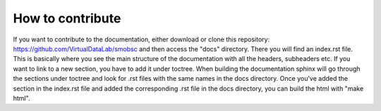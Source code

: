 How to contribute
=================

If you want to contribute to the documentation, either download or clone this
repository: https://github.com/VirtualDataLab/smobsc
and then access the "docs" directory. There you will find an index.rst file. This
is basically where you see the main structure of the documentation with all the
headers, subheaders etc. If you want to link to a new section, you have to add
it under toctree. When building the documentation sphinx will go through the
sections under toctree and look for .rst files with the same names in the docs
directory. Once you've added the section in the index.rst file and added the
corresponding .rst file in the docs directory, you can build the html with
"make html".


